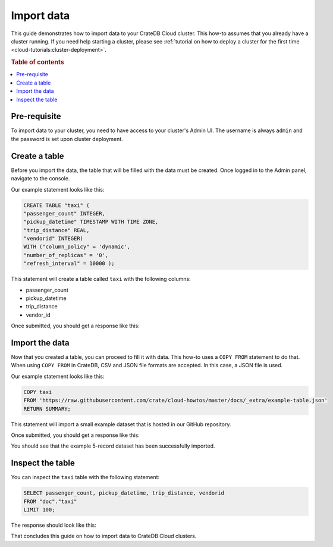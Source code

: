 .. _import-data:

===========
Import data
===========

This guide demonstrates how to import data to your CrateDB Cloud
cluster. This how-to assumes that you already have a cluster running. If you
need help starting a cluster, please see :ref:`tutorial on how to deploy a
cluster for the first time <cloud-tutorials:cluster-deployment>`.

.. rubric:: Table of contents

.. contents::
   :local:


.. _AVC-d:

Pre-requisite
-------------

To import data to your cluster, you need to have access to your cluster's
Admin UI. The username is always ``admin`` and the password is set upon cluster
deployment.

Create a table
--------------

Before you import the data, the table that will be filled with the data must be
created. Once logged in to the Admin panel, navigate to the console.

Our example statement looks like this:

.. code-block:: console

  CREATE TABLE "taxi" (
  "passenger_count" INTEGER, 
  "pickup_datetime" TIMESTAMP WITH TIME ZONE,
  "trip_distance" REAL,
  "vendorid" INTEGER) 
  WITH ("column_policy" = 'dynamic', 
  "number_of_replicas" = '0', 
  "refresh_interval" = 10000 );

This statement will create a table called ``taxi`` with the following columns:

- passenger_count
- pickup_datetime
- trip_distance
- vendor_id

Once submitted, you should get a response like this:

.. image:: _assets/img/import-create-table.png
   :alt: Admin UI create a table

Import the data
---------------

Now that you created a table, you can proceed to fill it with data. This how-to
uses a ``COPY FROM`` statement to do that. When using ``COPY FROM`` in CrateDB,
CSV and JSON file formats are accepted. In this case, a JSON file is used.

Our example statement looks like this:

.. code-block:: console

  COPY taxi
  FROM 'https://raw.githubusercontent.com/crate/cloud-howtos/master/docs/_extra/example-table.json'
  RETURN SUMMARY;

This statement will import a small example dataset that is hosted in our GitHub
repository.

Once submitted, you should get a response like this:

.. image:: _assets/img/import-copy-from.png
   :alt: Admin UI COPY FROM


You should see that the example 5-record dataset has been successfully
imported.

Inspect the table
-----------------

You can inspect the ``taxi`` table with the following statement:

.. code-block:: console

  SELECT passenger_count, pickup_datetime, trip_distance, vendorid
  FROM "doc"."taxi"
  LIMIT 100;

The response should look like this:

.. image:: _assets/img/import-inspect-table.png
   :alt: Admin UI inspect imported data

That concludes this guide on how to import data to CrateDB Cloud clusters.
